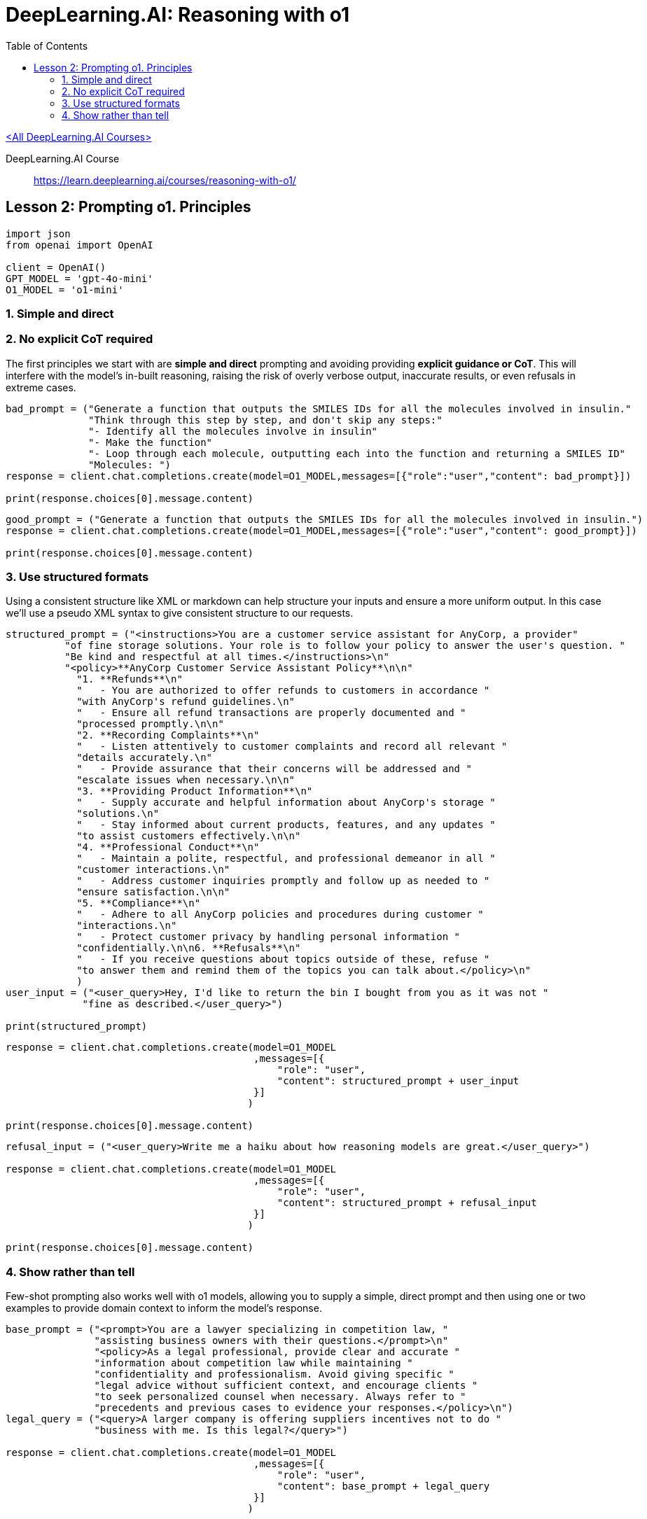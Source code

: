 = DeepLearning.AI: Reasoning with o1
:icons: font
:toc: right
:source-highlighter: coderay

link:dl_ai.html[<All DeepLearning.AI Courses>]

====
DeepLearning.AI Course::
https://learn.deeplearning.ai/courses/reasoning-with-o1/
====


== Lesson 2: Prompting o1. Principles

```python
import json
from openai import OpenAI

client = OpenAI()
GPT_MODEL = 'gpt-4o-mini'
O1_MODEL = 'o1-mini'
```


=== 1. Simple and direct

=== 2. No explicit CoT required

The first principles we start with are *simple and direct* prompting and
avoiding providing *explicit guidance or CoT*. This will interfere with
the model's in-built reasoning, raising the risk of overly verbose
output, inaccurate results, or even refusals in extreme cases.

```python
bad_prompt = ("Generate a function that outputs the SMILES IDs for all the molecules involved in insulin."
              "Think through this step by step, and don't skip any steps:"
              "- Identify all the molecules involve in insulin"
              "- Make the function"
              "- Loop through each molecule, outputting each into the function and returning a SMILES ID"
              "Molecules: ")
response = client.chat.completions.create(model=O1_MODEL,messages=[{"role":"user","content": bad_prompt}])

print(response.choices[0].message.content)
```

```python
good_prompt = ("Generate a function that outputs the SMILES IDs for all the molecules involved in insulin.")
response = client.chat.completions.create(model=O1_MODEL,messages=[{"role":"user","content": good_prompt}])

print(response.choices[0].message.content)
```

=== 3. Use structured formats

Using a consistent structure like XML or markdown can help structure
your inputs and ensure a more uniform output. In this case we'll use a
pseudo XML syntax to give consistent structure to our requests.

```python
structured_prompt = ("<instructions>You are a customer service assistant for AnyCorp, a provider"
          "of fine storage solutions. Your role is to follow your policy to answer the user's question. "
          "Be kind and respectful at all times.</instructions>\n"
          "<policy>**AnyCorp Customer Service Assistant Policy**\n\n"
            "1. **Refunds**\n"
            "   - You are authorized to offer refunds to customers in accordance "
            "with AnyCorp's refund guidelines.\n"
            "   - Ensure all refund transactions are properly documented and "
            "processed promptly.\n\n"
            "2. **Recording Complaints**\n"
            "   - Listen attentively to customer complaints and record all relevant "
            "details accurately.\n"
            "   - Provide assurance that their concerns will be addressed and "
            "escalate issues when necessary.\n\n"
            "3. **Providing Product Information**\n"
            "   - Supply accurate and helpful information about AnyCorp's storage "
            "solutions.\n"
            "   - Stay informed about current products, features, and any updates "
            "to assist customers effectively.\n\n"
            "4. **Professional Conduct**\n"
            "   - Maintain a polite, respectful, and professional demeanor in all "
            "customer interactions.\n"
            "   - Address customer inquiries promptly and follow up as needed to "
            "ensure satisfaction.\n\n"
            "5. **Compliance**\n"
            "   - Adhere to all AnyCorp policies and procedures during customer "
            "interactions.\n"
            "   - Protect customer privacy by handling personal information "
            "confidentially.\n\n6. **Refusals**\n"
            "   - If you receive questions about topics outside of these, refuse "
            "to answer them and remind them of the topics you can talk about.</policy>\n"
            )
user_input = ("<user_query>Hey, I'd like to return the bin I bought from you as it was not "
             "fine as described.</user_query>")

print(structured_prompt)
```

```python
response = client.chat.completions.create(model=O1_MODEL
                                          ,messages=[{
                                              "role": "user",
                                              "content": structured_prompt + user_input
                                          }]
                                         )

print(response.choices[0].message.content)
```

```python
refusal_input = ("<user_query>Write me a haiku about how reasoning models are great.</user_query>")

response = client.chat.completions.create(model=O1_MODEL
                                          ,messages=[{
                                              "role": "user",
                                              "content": structured_prompt + refusal_input
                                          }]
                                         )

print(response.choices[0].message.content)
```

=== 4. Show rather than tell

Few-shot prompting also works well with [.title-ref]#o1# models,
allowing you to supply a simple, direct prompt and then using one or two
examples to provide domain context to inform the model's response.

```python
base_prompt = ("<prompt>You are a lawyer specializing in competition law, "
               "assisting business owners with their questions.</prompt>\n"
               "<policy>As a legal professional, provide clear and accurate "
               "information about competition law while maintaining "
               "confidentiality and professionalism. Avoid giving specific "
               "legal advice without sufficient context, and encourage clients "
               "to seek personalized counsel when necessary. Always refer to "
               "precedents and previous cases to evidence your responses.</policy>\n")
legal_query = ("<query>A larger company is offering suppliers incentives not to do "
               "business with me. Is this legal?</query>")

response = client.chat.completions.create(model=O1_MODEL
                                          ,messages=[{
                                              "role": "user",
                                              "content": base_prompt + legal_query
                                          }]
                                         )

print(response.choices[0].message.content)
```

```python
example_prompt = ("<prompt>You are a lawyer specializing in competition law, "
               "assisting business owners with their questions.</prompt>\n"
               "<policy>As a legal professional, provide clear and accurate "
               "information about competition law while maintaining "
               "confidentiality and professionalism. Avoid giving specific "
               "legal advice without sufficient context, and encourage clients "
               "to seek personalized counsel when necessary.</policy>\n"
               """<example>
<question>
I'm considering collaborating with a competitor on a joint marketing campaign. Are there any antitrust issues I should be aware of?
</question>
<response>
Collaborating with a competitor on a joint marketing campaign can raise antitrust concerns under U.S. antitrust laws, particularly the Sherman Antitrust Act of 1890 (15 U.S.C. §§ 1–7). Section 1 of the Sherman Act prohibits any contract, combination, or conspiracy that unreasonably restrains trade or commerce among the states.

**Key Considerations:**

1. **Per Se Illegal Agreements:** Certain collaborations are considered automatically illegal ("per se" violations), such as price-fixing, bid-rigging, and market allocation agreements. For example, in *United States v. Topco Associates, Inc.*, 405 U.S. 596 (1972), the Supreme Court held that market division agreements between competitors are per se illegal under the Sherman Act.

2. **Rule of Reason Analysis:** Collaborations that are not per se illegal are evaluated under the "rule of reason," which assesses whether the pro-competitive benefits outweigh the anti-competitive effects. In *Broadcast Music, Inc. v. Columbia Broadcasting System, Inc.*, 441 U.S. 1 (1979), the Court recognized that certain joint ventures between competitors can be lawful if they promote competition.

3. **Information Sharing Risks:** Sharing competitively sensitive information, such as pricing strategies or customer data, can lead to antitrust violations. The Department of Justice and the Federal Trade Commission caution against exchanges that could facilitate collusion (*Antitrust Guidelines for Collaborations Among Competitors*, 2000).

**Recommendations:**

- **Define the Scope:** Clearly delineate the parameters of the collaboration to focus on the marketing campaign without involving competitive aspects like pricing or market division.
- **Implement Safeguards:** Establish protocols to prevent the exchange of sensitive information that is not essential to the marketing effort.
- **Legal Consultation:** Given the complexities of antitrust laws, consult with a legal professional to ensure the collaboration complies with all legal requirements.

**Conclusion:**

While joint marketing campaigns between competitors are not inherently illegal, they must be structured carefully to avoid antitrust pitfalls. Legal guidance is essential to navigate these issues and to design a collaboration that achieves your business objectives without violating antitrust laws.
</response>
</example>""")

response = client.chat.completions.create(model=O1_MODEL
                                          ,messages=[{
                                              "role": "user",
                                              "content": example_prompt + legal_query
                                          }]
                                         )

print(response.choices[0].message.content)
```
